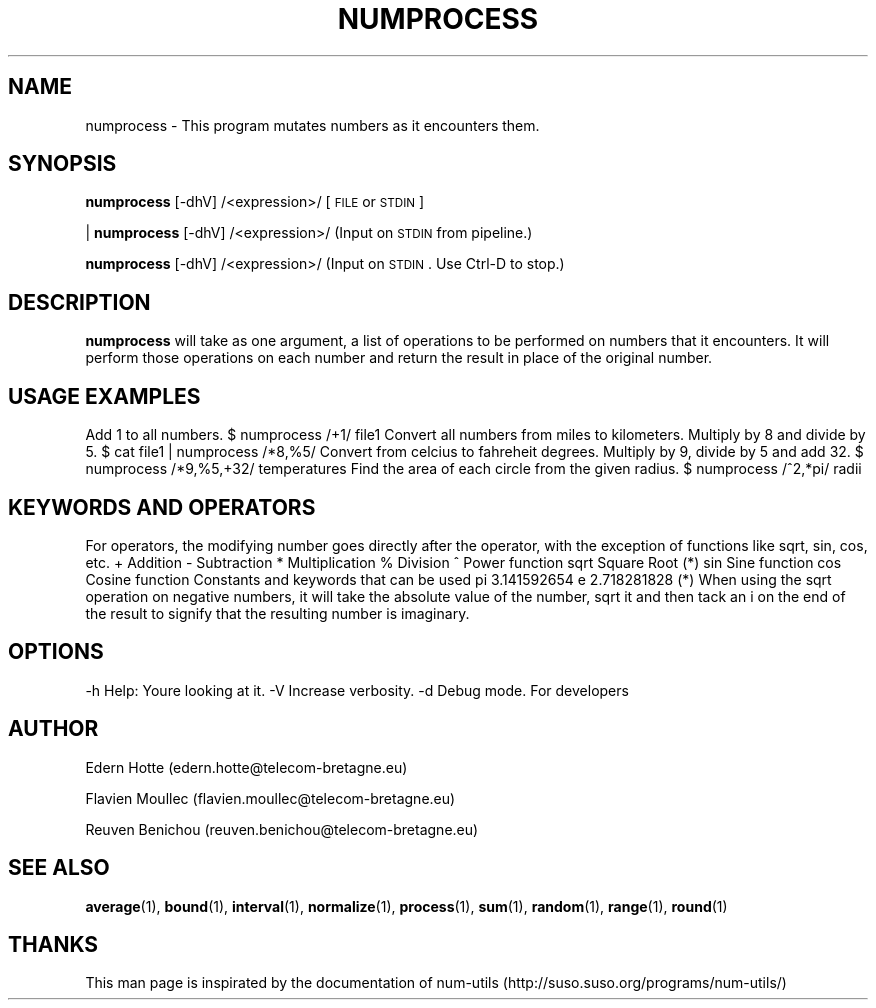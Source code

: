 .IX Title "NUMPROCESS 1"
.TH NUMPROCESS 1 "15 April,2011" "" "man page"
.SH "NAME"
numprocess \- This program mutates numbers as it encounters them.
.SH "SYNOPSIS"
.IX Header "SYNOPSIS"
\&\fBnumprocess\fR [\-dhV] /<expression>/ [\s-1FILE\s0 or \s-1STDIN\s0]
.PP
| \fBnumprocess\fR [\-dhV] /<expression>/  (Input on \s-1STDIN\s0 from pipeline.)
.PP
\&\fBnumprocess\fR [\-dhV] /<expression>/    (Input on \s-1STDIN\s0.  Use Ctrl-D to stop.)
.SH "DESCRIPTION"
.IX Header "DESCRIPTION"
\&\fBnumprocess\fR
will take as one argument, a list of operations to be performed on numbers that it
encounters.  It will perform those operations on each number and return the result in place
of the original number.
.SH "USAGE EXAMPLES"
.IX Header "USAGE EXAMPLES"
.Vb 1
\&  Add 1 to all numbers.
\&
\&   $ numprocess /+1/ file1
\&
\&  Convert all numbers from miles to kilometers.  Multiply by 8 and divide by 5.
\&
\&   $ cat file1 | numprocess /*8,%5/
\&
\&  Convert from celcius to fahreheit degrees.  Multiply by 9, divide by 5 and add 32.
\&
\&   $ numprocess /*9,%5,+32/ temperatures
\&
\&  Find the area of each circle from the given radius.
\&
\&   $ numprocess /^2,*pi/ radii
.Ve
.SH "KEYWORDS AND OPERATORS"
.IX Header "KEYWORDS AND OPERATORS"
.Vb 2
\&   For operators, the modifying number goes directly after the operator, with
\&   the exception of functions like sqrt, sin, cos, etc.
\&
\&   +     Addition
\&   \-     Subtraction
\&   *     Multiplication
\&   %     Division
\&   ^     Power function
\&   sqrt  Square Root  (*)
\&   sin   Sine function
\&   cos   Cosine function
\&
\&   Constants and keywords that can be used
\&
\&    pi    3.141592654
\&    e     2.718281828
\&
\&  (*) When using the sqrt operation on negative numbers, it will take the
\&     absolute value of the number, sqrt it and then tack an i on the end
\&     of the result to signify that the resulting number is imaginary.
.Ve
.SH "OPTIONS"
.IX Header "OPTIONS"
.Vb 3
\&    \-h  Help: You\*(Aqre looking at it.
\&    \-V  Increase verbosity.
\&    \-d  Debug mode.  For developers
.Ve
.SH AUTHOR
.PP
Edern Hotte (edern.hotte@telecom-bretagne.eu)
.PP
Flavien Moullec (flavien.moullec@telecom-bretagne.eu)
.PP
Reuven Benichou (reuven.benichou@telecom-bretagne.eu)
.SH SEE ALSO
\&\fBaverage\fR\|(1), \fBbound\fR\|(1), \fBinterval\fR\|(1), \fBnormalize\fR\|(1), \fBprocess\fR\|(1), \fBsum\fR\|(1), \fBrandom\fR\|(1), \fBrange\fR\|(1), \fBround\fR\|(1)
.SH THANKS
This man page is inspirated by the documentation of num-utils (http://suso.suso.org/programs/num-utils/) 
